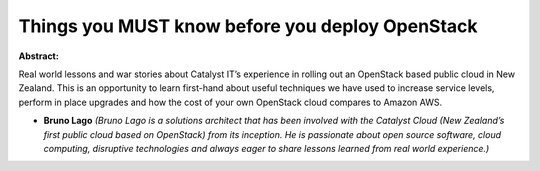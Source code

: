 Things you MUST know before you deploy OpenStack
~~~~~~~~~~~~~~~~~~~~~~~~~~~~~~~~~~~~~~~~~~~~~~~~

**Abstract:**

Real world lessons and war stories about Catalyst IT’s experience in rolling out an OpenStack based public cloud in New Zealand. This is an opportunity to learn first-hand about useful techniques we have used to increase service levels, perform in place upgrades and how the cost of your own OpenStack cloud compares to Amazon AWS.


* **Bruno Lago** *(Bruno Lago is a solutions architect that has been involved with the Catalyst Cloud (New Zealand’s first public cloud based on OpenStack) from its inception. He is passionate about open source software, cloud computing, disruptive technologies and always eager to share lessons learned from real world experience.)*
